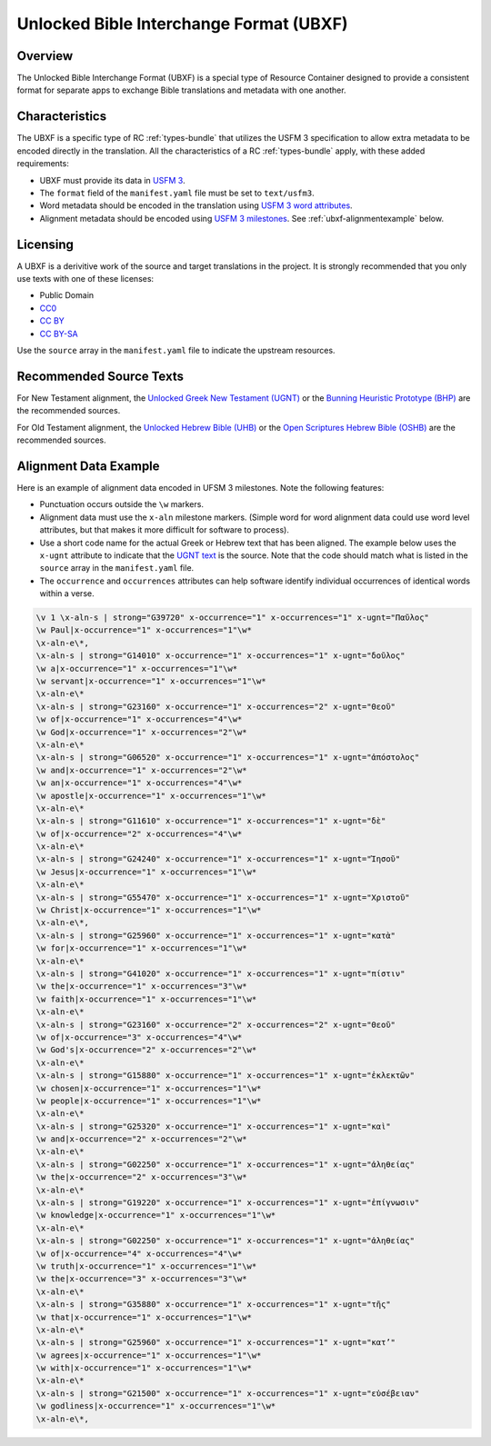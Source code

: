 .. _ubxf:

Unlocked Bible Interchange Format (UBXF)
========================================

Overview
--------

The Unlocked Bible Interchange Format (UBXF) is a special type of Resource Container
designed to provide a consistent format for separate apps to exchange Bible
translations and metadata with one another.

.. _ubxf-characteristics:

Characteristics
---------------

The UBXF is a specific type of RC :ref:`types-bundle` that utilizes the USFM 3
specification to allow extra metadata to be encoded directly in the translation.
All the characteristics of a RC :ref:`types-bundle` apply, with these added
requirements:

- UBXF must provide its data in `USFM 3 <https://ubsicap.github.io/usfm/index.html>`_.
- The ``format`` field of the ``manifest.yaml`` file must be set to ``text/usfm3``.
- Word metadata should be encoded in the translation using `USFM 3 word attributes <https://ubsicap.github.io/usfm/attributes/index.html>`_.
- Alignment metadata should be encoded using `USFM 3 milestones <https://ubsicap.github.io/usfm/milestones/index.html>`_.  See :ref:`ubxf-alignmentexample` below.

.. _ubxf-licensing:

Licensing
---------

A UBXF is a derivitive work of the source and target translations in the project. It is strongly recommended that you only use texts with one of these licenses:

-  Public Domain
- `CC0 <https://creativecommons.org/publicdomain/zero/1.0/>`_
- `CC BY <https://creativecommons.org/licenses/by/4.0/>`_
- `CC BY-SA <https://creativecommons.org/licenses/by-sa/4.0/>`_

Use the ``source`` array in the ``manifest.yaml`` file to indicate the upstream resources.

.. _ubxf-sourcetexts:

Recommended Source Texts
------------------------

For New Testament alignment, the `Unlocked Greek New Testament (UGNT) <https://unfoldingword.org/ugnt/>`_ or the `Bunning Heuristic Prototype (BHP) <https://git.door43.org/Door43/BHP>`_ are the recommended sources.

For Old Testament alignment, the `Unlocked Hebrew Bible (UHB) <https://unfoldingword.org/uhb/>`_ or the `Open Scriptures Hebrew Bible (OSHB) <https://github.com/openscriptures/morphhb/releases/latest>`_ are the recommended sources.

.. _ubxf-alignmentexample:

Alignment Data Example
----------------------

Here is an example of alignment data encoded in UFSM 3 milestones. Note the following features:

- Punctuation occurs outside the ``\w`` markers.
- Alignment data must use the ``x-aln`` milestone markers.  (Simple word for word alignment data could use word level attributes, but that makes it more difficult for software to process).
- Use a short code name for the actual Greek or Hebrew text that has been aligned.  The example below uses the ``x-ugnt`` attribute to indicate that the `UGNT text <https://unfoldingword.org/ugnt/>`_ is the source. Note that the code should match what is listed in the ``source`` array in the ``manifest.yaml`` file.
- The ``occurrence`` and ``occurrences`` attributes can help software identify individual occurrences of identical words within a verse.

.. code-block:: none

    \v 1 \x-aln-s | strong="G39720" x-occurrence="1" x-occurrences="1" x-ugnt="Παῦλος"
    \w Paul|x-occurrence="1" x-occurrences="1"\w*
    \x-aln-e\*,
    \x-aln-s | strong="G14010" x-occurrence="1" x-occurrences="1" x-ugnt="δοῦλος"
    \w a|x-occurrence="1" x-occurrences="1"\w*
    \w servant|x-occurrence="1" x-occurrences="1"\w*
    \x-aln-e\*
    \x-aln-s | strong="G23160" x-occurrence="1" x-occurrences="2" x-ugnt="Θεοῦ"
    \w of|x-occurrence="1" x-occurrences="4"\w*
    \w God|x-occurrence="1" x-occurrences="2"\w*
    \x-aln-e\*
    \x-aln-s | strong="G06520" x-occurrence="1" x-occurrences="1" x-ugnt="ἀπόστολος"
    \w and|x-occurrence="1" x-occurrences="2"\w*
    \w an|x-occurrence="1" x-occurrences="4"\w*
    \w apostle|x-occurrence="1" x-occurrences="1"\w*
    \x-aln-e\*
    \x-aln-s | strong="G11610" x-occurrence="1" x-occurrences="1" x-ugnt="δὲ"
    \w of|x-occurrence="2" x-occurrences="4"\w*
    \x-aln-e\*
    \x-aln-s | strong="G24240" x-occurrence="1" x-occurrences="1" x-ugnt="Ἰησοῦ"
    \w Jesus|x-occurrence="1" x-occurrences="1"\w*
    \x-aln-e\*
    \x-aln-s | strong="G55470" x-occurrence="1" x-occurrences="1" x-ugnt="Χριστοῦ"
    \w Christ|x-occurrence="1" x-occurrences="1"\w*
    \x-aln-e\*,
    \x-aln-s | strong="G25960" x-occurrence="1" x-occurrences="1" x-ugnt="κατὰ"
    \w for|x-occurrence="1" x-occurrences="1"\w*
    \x-aln-e\*
    \x-aln-s | strong="G41020" x-occurrence="1" x-occurrences="1" x-ugnt="πίστιν"
    \w the|x-occurrence="1" x-occurrences="3"\w*
    \w faith|x-occurrence="1" x-occurrences="1"\w*
    \x-aln-e\*
    \x-aln-s | strong="G23160" x-occurrence="2" x-occurrences="2" x-ugnt="Θεοῦ"
    \w of|x-occurrence="3" x-occurrences="4"\w*
    \w God's|x-occurrence="2" x-occurrences="2"\w*
    \x-aln-e\*
    \x-aln-s | strong="G15880" x-occurrence="1" x-occurrences="1" x-ugnt="ἐκλεκτῶν"
    \w chosen|x-occurrence="1" x-occurrences="1"\w*
    \w people|x-occurrence="1" x-occurrences="1"\w*
    \x-aln-e\*
    \x-aln-s | strong="G25320" x-occurrence="1" x-occurrences="1" x-ugnt="καὶ"
    \w and|x-occurrence="2" x-occurrences="2"\w*
    \x-aln-e\*
    \x-aln-s | strong="G02250" x-occurrence="1" x-occurrences="1" x-ugnt="ἀληθείας"
    \w the|x-occurrence="2" x-occurrences="3"\w*
    \x-aln-e\*
    \x-aln-s | strong="G19220" x-occurrence="1" x-occurrences="1" x-ugnt="ἐπίγνωσιν"
    \w knowledge|x-occurrence="1" x-occurrences="1"\w*
    \x-aln-e\*
    \x-aln-s | strong="G02250" x-occurrence="1" x-occurrences="1" x-ugnt="ἀληθείας"
    \w of|x-occurrence="4" x-occurrences="4"\w*
    \w truth|x-occurrence="1" x-occurrences="1"\w*
    \w the|x-occurrence="3" x-occurrences="3"\w*
    \x-aln-e\*
    \x-aln-s | strong="G35880" x-occurrence="1" x-occurrences="1" x-ugnt="τῆς"
    \w that|x-occurrence="1" x-occurrences="1"\w*
    \x-aln-e\*
    \x-aln-s | strong="G25960" x-occurrence="1" x-occurrences="1" x-ugnt="κατ’"
    \w agrees|x-occurrence="1" x-occurrences="1"\w*
    \w with|x-occurrence="1" x-occurrences="1"\w*
    \x-aln-e\*
    \x-aln-s | strong="G21500" x-occurrence="1" x-occurrences="1" x-ugnt="εὐσέβειαν"
    \w godliness|x-occurrence="1" x-occurrences="1"\w*
    \x-aln-e\*,
